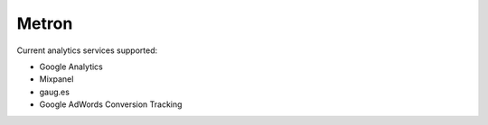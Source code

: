 ======
Metron
======


Current analytics services supported:

* Google Analytics
* Mixpanel
* gaug.es
* Google AdWords Conversion Tracking